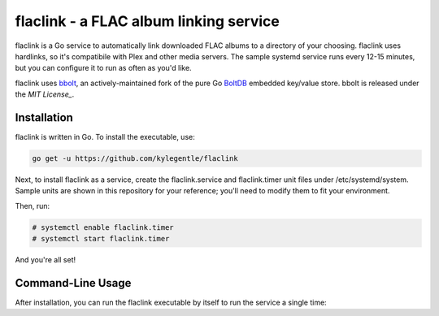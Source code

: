 flaclink - a FLAC album linking service
=======================================

.. image:: https://img.shields.io/badge/License-MPL%202.0-brightgreen.svg
   :target: https://opensource.org/licenses/MPL-2.0

flaclink is a Go service to automatically link downloaded FLAC albums to a directory of your choosing. flaclink uses hardlinks, so it's compatibile with Plex and other media servers. The sample systemd service runs every 12-15 minutes, but you can configure it to run as often as you'd like.

flaclink uses bbolt_, an actively-maintained fork of the pure Go BoltDB_ embedded key/value store. bbolt is released under the `MIT License_`.

.. _bbolt: https://github.com/etc-io/bbolt
.. _BoltDB: https://github.com/boltdb/bolt
.. _MIT License: https://github.com/etcd-io/bbolt/blob/master/LICENSE

Installation
-------------
flaclink is written in Go. To install the executable, use:

.. code-block:: go

   go get -u https://github.com/kylegentle/flaclink

Next, to install flaclink as a service, create the flaclink.service and flaclink.timer unit files under /etc/systemd/system. Sample units are shown in this repository for your reference; you'll need to modify them to fit your environment.

Then, run:

.. code-block:: bash

   # systemctl enable flaclink.timer
   # systemctl start flaclink.timer

And you're all set!


Command-Line Usage
-------------
After installation, you can run the flaclink executable by itself to run the service a single time:

.. code-block:: bash
   flaclink <source_dir> <target_dir>
